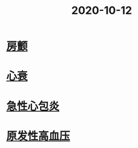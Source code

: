 #+title: 2020-10-12
#+HUGO_BASE_DIR: ~/Org/www/

* [[file:2020101112-房颤.org][房颤]]
* [[file:2020101209-心衰.org][心衰]]
* [[file:2020101213-急性心包炎.org][急性心包炎]]
* [[file:2020101215-原发性高血压.org][原发性高血压]]
